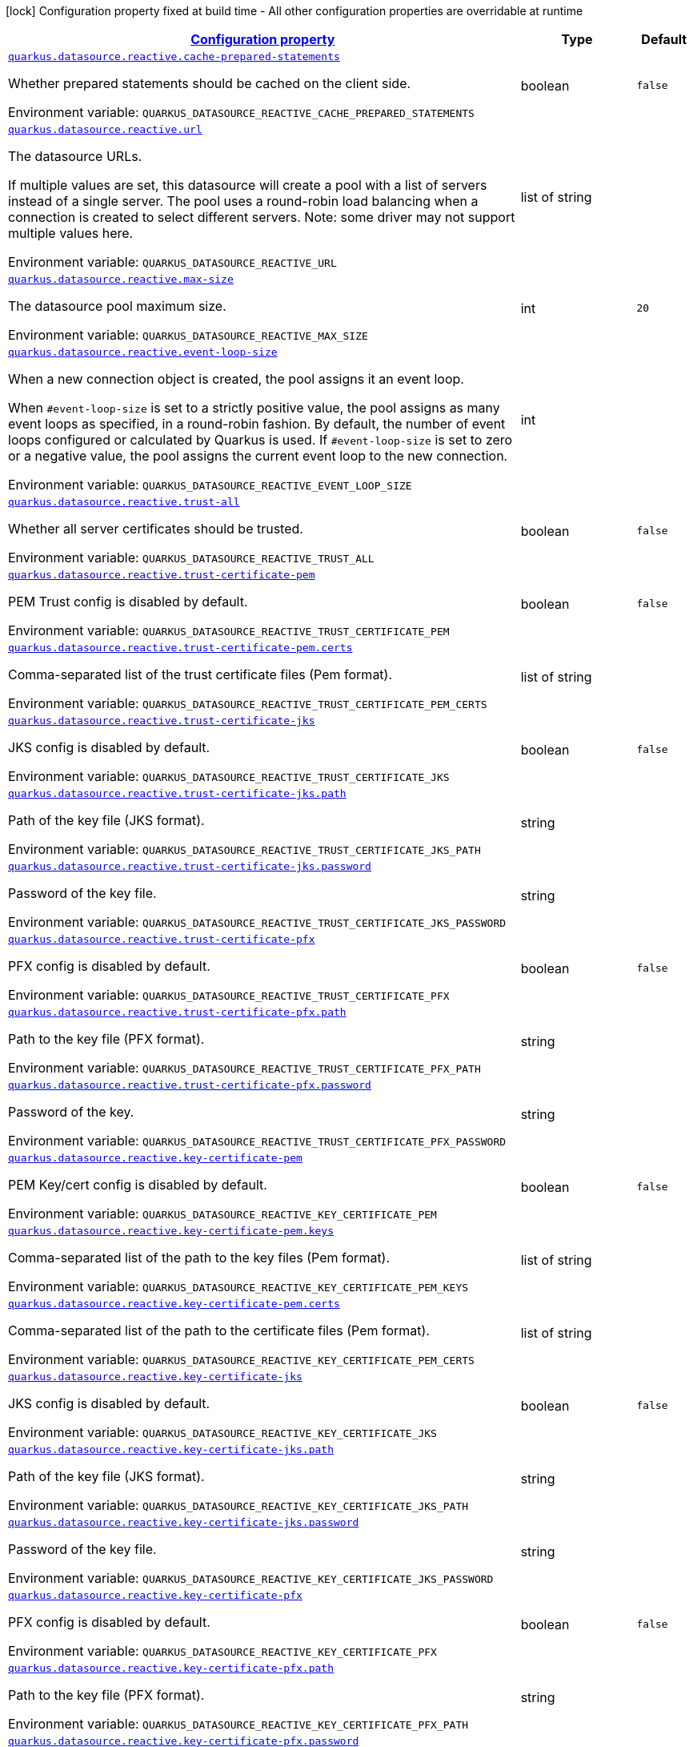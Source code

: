 
:summaryTableId: quarkus-reactive-datasource-config-group-data-source-reactive-runtime-config
[.configuration-legend]
icon:lock[title=Fixed at build time] Configuration property fixed at build time - All other configuration properties are overridable at runtime
[.configuration-reference, cols="80,.^10,.^10"]
|===

h|[[quarkus-reactive-datasource-config-group-data-source-reactive-runtime-config_configuration]]link:#quarkus-reactive-datasource-config-group-data-source-reactive-runtime-config_configuration[Configuration property]

h|Type
h|Default

a| [[quarkus-reactive-datasource-config-group-data-source-reactive-runtime-config_quarkus.datasource.reactive.cache-prepared-statements]]`link:#quarkus-reactive-datasource-config-group-data-source-reactive-runtime-config_quarkus.datasource.reactive.cache-prepared-statements[quarkus.datasource.reactive.cache-prepared-statements]`

[.description]
--
Whether prepared statements should be cached on the client side.

ifdef::add-copy-button-to-env-var[]
Environment variable: env_var_with_copy_button:+++QUARKUS_DATASOURCE_REACTIVE_CACHE_PREPARED_STATEMENTS+++[]
endif::add-copy-button-to-env-var[]
ifndef::add-copy-button-to-env-var[]
Environment variable: `+++QUARKUS_DATASOURCE_REACTIVE_CACHE_PREPARED_STATEMENTS+++`
endif::add-copy-button-to-env-var[]
--|boolean 
|`false`


a| [[quarkus-reactive-datasource-config-group-data-source-reactive-runtime-config_quarkus.datasource.reactive.url]]`link:#quarkus-reactive-datasource-config-group-data-source-reactive-runtime-config_quarkus.datasource.reactive.url[quarkus.datasource.reactive.url]`

[.description]
--
The datasource URLs.

If multiple values are set, this datasource will create a pool with a list of servers instead of a single server. The pool uses a round-robin load balancing when a connection is created to select different servers. Note: some driver may not support multiple values here.

ifdef::add-copy-button-to-env-var[]
Environment variable: env_var_with_copy_button:+++QUARKUS_DATASOURCE_REACTIVE_URL+++[]
endif::add-copy-button-to-env-var[]
ifndef::add-copy-button-to-env-var[]
Environment variable: `+++QUARKUS_DATASOURCE_REACTIVE_URL+++`
endif::add-copy-button-to-env-var[]
--|list of string 
|


a| [[quarkus-reactive-datasource-config-group-data-source-reactive-runtime-config_quarkus.datasource.reactive.max-size]]`link:#quarkus-reactive-datasource-config-group-data-source-reactive-runtime-config_quarkus.datasource.reactive.max-size[quarkus.datasource.reactive.max-size]`

[.description]
--
The datasource pool maximum size.

ifdef::add-copy-button-to-env-var[]
Environment variable: env_var_with_copy_button:+++QUARKUS_DATASOURCE_REACTIVE_MAX_SIZE+++[]
endif::add-copy-button-to-env-var[]
ifndef::add-copy-button-to-env-var[]
Environment variable: `+++QUARKUS_DATASOURCE_REACTIVE_MAX_SIZE+++`
endif::add-copy-button-to-env-var[]
--|int 
|`20`


a| [[quarkus-reactive-datasource-config-group-data-source-reactive-runtime-config_quarkus.datasource.reactive.event-loop-size]]`link:#quarkus-reactive-datasource-config-group-data-source-reactive-runtime-config_quarkus.datasource.reactive.event-loop-size[quarkus.datasource.reactive.event-loop-size]`

[.description]
--
When a new connection object is created, the pool assigns it an event loop.

When `++#++event-loop-size` is set to a strictly positive value, the pool assigns as many event loops as specified, in a round-robin fashion. By default, the number of event loops configured or calculated by Quarkus is used. If `++#++event-loop-size` is set to zero or a negative value, the pool assigns the current event loop to the new connection.

ifdef::add-copy-button-to-env-var[]
Environment variable: env_var_with_copy_button:+++QUARKUS_DATASOURCE_REACTIVE_EVENT_LOOP_SIZE+++[]
endif::add-copy-button-to-env-var[]
ifndef::add-copy-button-to-env-var[]
Environment variable: `+++QUARKUS_DATASOURCE_REACTIVE_EVENT_LOOP_SIZE+++`
endif::add-copy-button-to-env-var[]
--|int 
|


a| [[quarkus-reactive-datasource-config-group-data-source-reactive-runtime-config_quarkus.datasource.reactive.trust-all]]`link:#quarkus-reactive-datasource-config-group-data-source-reactive-runtime-config_quarkus.datasource.reactive.trust-all[quarkus.datasource.reactive.trust-all]`

[.description]
--
Whether all server certificates should be trusted.

ifdef::add-copy-button-to-env-var[]
Environment variable: env_var_with_copy_button:+++QUARKUS_DATASOURCE_REACTIVE_TRUST_ALL+++[]
endif::add-copy-button-to-env-var[]
ifndef::add-copy-button-to-env-var[]
Environment variable: `+++QUARKUS_DATASOURCE_REACTIVE_TRUST_ALL+++`
endif::add-copy-button-to-env-var[]
--|boolean 
|`false`


a| [[quarkus-reactive-datasource-config-group-data-source-reactive-runtime-config_quarkus.datasource.reactive.trust-certificate-pem]]`link:#quarkus-reactive-datasource-config-group-data-source-reactive-runtime-config_quarkus.datasource.reactive.trust-certificate-pem[quarkus.datasource.reactive.trust-certificate-pem]`

[.description]
--
PEM Trust config is disabled by default.

ifdef::add-copy-button-to-env-var[]
Environment variable: env_var_with_copy_button:+++QUARKUS_DATASOURCE_REACTIVE_TRUST_CERTIFICATE_PEM+++[]
endif::add-copy-button-to-env-var[]
ifndef::add-copy-button-to-env-var[]
Environment variable: `+++QUARKUS_DATASOURCE_REACTIVE_TRUST_CERTIFICATE_PEM+++`
endif::add-copy-button-to-env-var[]
--|boolean 
|`false`


a| [[quarkus-reactive-datasource-config-group-data-source-reactive-runtime-config_quarkus.datasource.reactive.trust-certificate-pem.certs]]`link:#quarkus-reactive-datasource-config-group-data-source-reactive-runtime-config_quarkus.datasource.reactive.trust-certificate-pem.certs[quarkus.datasource.reactive.trust-certificate-pem.certs]`

[.description]
--
Comma-separated list of the trust certificate files (Pem format).

ifdef::add-copy-button-to-env-var[]
Environment variable: env_var_with_copy_button:+++QUARKUS_DATASOURCE_REACTIVE_TRUST_CERTIFICATE_PEM_CERTS+++[]
endif::add-copy-button-to-env-var[]
ifndef::add-copy-button-to-env-var[]
Environment variable: `+++QUARKUS_DATASOURCE_REACTIVE_TRUST_CERTIFICATE_PEM_CERTS+++`
endif::add-copy-button-to-env-var[]
--|list of string 
|


a| [[quarkus-reactive-datasource-config-group-data-source-reactive-runtime-config_quarkus.datasource.reactive.trust-certificate-jks]]`link:#quarkus-reactive-datasource-config-group-data-source-reactive-runtime-config_quarkus.datasource.reactive.trust-certificate-jks[quarkus.datasource.reactive.trust-certificate-jks]`

[.description]
--
JKS config is disabled by default.

ifdef::add-copy-button-to-env-var[]
Environment variable: env_var_with_copy_button:+++QUARKUS_DATASOURCE_REACTIVE_TRUST_CERTIFICATE_JKS+++[]
endif::add-copy-button-to-env-var[]
ifndef::add-copy-button-to-env-var[]
Environment variable: `+++QUARKUS_DATASOURCE_REACTIVE_TRUST_CERTIFICATE_JKS+++`
endif::add-copy-button-to-env-var[]
--|boolean 
|`false`


a| [[quarkus-reactive-datasource-config-group-data-source-reactive-runtime-config_quarkus.datasource.reactive.trust-certificate-jks.path]]`link:#quarkus-reactive-datasource-config-group-data-source-reactive-runtime-config_quarkus.datasource.reactive.trust-certificate-jks.path[quarkus.datasource.reactive.trust-certificate-jks.path]`

[.description]
--
Path of the key file (JKS format).

ifdef::add-copy-button-to-env-var[]
Environment variable: env_var_with_copy_button:+++QUARKUS_DATASOURCE_REACTIVE_TRUST_CERTIFICATE_JKS_PATH+++[]
endif::add-copy-button-to-env-var[]
ifndef::add-copy-button-to-env-var[]
Environment variable: `+++QUARKUS_DATASOURCE_REACTIVE_TRUST_CERTIFICATE_JKS_PATH+++`
endif::add-copy-button-to-env-var[]
--|string 
|


a| [[quarkus-reactive-datasource-config-group-data-source-reactive-runtime-config_quarkus.datasource.reactive.trust-certificate-jks.password]]`link:#quarkus-reactive-datasource-config-group-data-source-reactive-runtime-config_quarkus.datasource.reactive.trust-certificate-jks.password[quarkus.datasource.reactive.trust-certificate-jks.password]`

[.description]
--
Password of the key file.

ifdef::add-copy-button-to-env-var[]
Environment variable: env_var_with_copy_button:+++QUARKUS_DATASOURCE_REACTIVE_TRUST_CERTIFICATE_JKS_PASSWORD+++[]
endif::add-copy-button-to-env-var[]
ifndef::add-copy-button-to-env-var[]
Environment variable: `+++QUARKUS_DATASOURCE_REACTIVE_TRUST_CERTIFICATE_JKS_PASSWORD+++`
endif::add-copy-button-to-env-var[]
--|string 
|


a| [[quarkus-reactive-datasource-config-group-data-source-reactive-runtime-config_quarkus.datasource.reactive.trust-certificate-pfx]]`link:#quarkus-reactive-datasource-config-group-data-source-reactive-runtime-config_quarkus.datasource.reactive.trust-certificate-pfx[quarkus.datasource.reactive.trust-certificate-pfx]`

[.description]
--
PFX config is disabled by default.

ifdef::add-copy-button-to-env-var[]
Environment variable: env_var_with_copy_button:+++QUARKUS_DATASOURCE_REACTIVE_TRUST_CERTIFICATE_PFX+++[]
endif::add-copy-button-to-env-var[]
ifndef::add-copy-button-to-env-var[]
Environment variable: `+++QUARKUS_DATASOURCE_REACTIVE_TRUST_CERTIFICATE_PFX+++`
endif::add-copy-button-to-env-var[]
--|boolean 
|`false`


a| [[quarkus-reactive-datasource-config-group-data-source-reactive-runtime-config_quarkus.datasource.reactive.trust-certificate-pfx.path]]`link:#quarkus-reactive-datasource-config-group-data-source-reactive-runtime-config_quarkus.datasource.reactive.trust-certificate-pfx.path[quarkus.datasource.reactive.trust-certificate-pfx.path]`

[.description]
--
Path to the key file (PFX format).

ifdef::add-copy-button-to-env-var[]
Environment variable: env_var_with_copy_button:+++QUARKUS_DATASOURCE_REACTIVE_TRUST_CERTIFICATE_PFX_PATH+++[]
endif::add-copy-button-to-env-var[]
ifndef::add-copy-button-to-env-var[]
Environment variable: `+++QUARKUS_DATASOURCE_REACTIVE_TRUST_CERTIFICATE_PFX_PATH+++`
endif::add-copy-button-to-env-var[]
--|string 
|


a| [[quarkus-reactive-datasource-config-group-data-source-reactive-runtime-config_quarkus.datasource.reactive.trust-certificate-pfx.password]]`link:#quarkus-reactive-datasource-config-group-data-source-reactive-runtime-config_quarkus.datasource.reactive.trust-certificate-pfx.password[quarkus.datasource.reactive.trust-certificate-pfx.password]`

[.description]
--
Password of the key.

ifdef::add-copy-button-to-env-var[]
Environment variable: env_var_with_copy_button:+++QUARKUS_DATASOURCE_REACTIVE_TRUST_CERTIFICATE_PFX_PASSWORD+++[]
endif::add-copy-button-to-env-var[]
ifndef::add-copy-button-to-env-var[]
Environment variable: `+++QUARKUS_DATASOURCE_REACTIVE_TRUST_CERTIFICATE_PFX_PASSWORD+++`
endif::add-copy-button-to-env-var[]
--|string 
|


a| [[quarkus-reactive-datasource-config-group-data-source-reactive-runtime-config_quarkus.datasource.reactive.key-certificate-pem]]`link:#quarkus-reactive-datasource-config-group-data-source-reactive-runtime-config_quarkus.datasource.reactive.key-certificate-pem[quarkus.datasource.reactive.key-certificate-pem]`

[.description]
--
PEM Key/cert config is disabled by default.

ifdef::add-copy-button-to-env-var[]
Environment variable: env_var_with_copy_button:+++QUARKUS_DATASOURCE_REACTIVE_KEY_CERTIFICATE_PEM+++[]
endif::add-copy-button-to-env-var[]
ifndef::add-copy-button-to-env-var[]
Environment variable: `+++QUARKUS_DATASOURCE_REACTIVE_KEY_CERTIFICATE_PEM+++`
endif::add-copy-button-to-env-var[]
--|boolean 
|`false`


a| [[quarkus-reactive-datasource-config-group-data-source-reactive-runtime-config_quarkus.datasource.reactive.key-certificate-pem.keys]]`link:#quarkus-reactive-datasource-config-group-data-source-reactive-runtime-config_quarkus.datasource.reactive.key-certificate-pem.keys[quarkus.datasource.reactive.key-certificate-pem.keys]`

[.description]
--
Comma-separated list of the path to the key files (Pem format).

ifdef::add-copy-button-to-env-var[]
Environment variable: env_var_with_copy_button:+++QUARKUS_DATASOURCE_REACTIVE_KEY_CERTIFICATE_PEM_KEYS+++[]
endif::add-copy-button-to-env-var[]
ifndef::add-copy-button-to-env-var[]
Environment variable: `+++QUARKUS_DATASOURCE_REACTIVE_KEY_CERTIFICATE_PEM_KEYS+++`
endif::add-copy-button-to-env-var[]
--|list of string 
|


a| [[quarkus-reactive-datasource-config-group-data-source-reactive-runtime-config_quarkus.datasource.reactive.key-certificate-pem.certs]]`link:#quarkus-reactive-datasource-config-group-data-source-reactive-runtime-config_quarkus.datasource.reactive.key-certificate-pem.certs[quarkus.datasource.reactive.key-certificate-pem.certs]`

[.description]
--
Comma-separated list of the path to the certificate files (Pem format).

ifdef::add-copy-button-to-env-var[]
Environment variable: env_var_with_copy_button:+++QUARKUS_DATASOURCE_REACTIVE_KEY_CERTIFICATE_PEM_CERTS+++[]
endif::add-copy-button-to-env-var[]
ifndef::add-copy-button-to-env-var[]
Environment variable: `+++QUARKUS_DATASOURCE_REACTIVE_KEY_CERTIFICATE_PEM_CERTS+++`
endif::add-copy-button-to-env-var[]
--|list of string 
|


a| [[quarkus-reactive-datasource-config-group-data-source-reactive-runtime-config_quarkus.datasource.reactive.key-certificate-jks]]`link:#quarkus-reactive-datasource-config-group-data-source-reactive-runtime-config_quarkus.datasource.reactive.key-certificate-jks[quarkus.datasource.reactive.key-certificate-jks]`

[.description]
--
JKS config is disabled by default.

ifdef::add-copy-button-to-env-var[]
Environment variable: env_var_with_copy_button:+++QUARKUS_DATASOURCE_REACTIVE_KEY_CERTIFICATE_JKS+++[]
endif::add-copy-button-to-env-var[]
ifndef::add-copy-button-to-env-var[]
Environment variable: `+++QUARKUS_DATASOURCE_REACTIVE_KEY_CERTIFICATE_JKS+++`
endif::add-copy-button-to-env-var[]
--|boolean 
|`false`


a| [[quarkus-reactive-datasource-config-group-data-source-reactive-runtime-config_quarkus.datasource.reactive.key-certificate-jks.path]]`link:#quarkus-reactive-datasource-config-group-data-source-reactive-runtime-config_quarkus.datasource.reactive.key-certificate-jks.path[quarkus.datasource.reactive.key-certificate-jks.path]`

[.description]
--
Path of the key file (JKS format).

ifdef::add-copy-button-to-env-var[]
Environment variable: env_var_with_copy_button:+++QUARKUS_DATASOURCE_REACTIVE_KEY_CERTIFICATE_JKS_PATH+++[]
endif::add-copy-button-to-env-var[]
ifndef::add-copy-button-to-env-var[]
Environment variable: `+++QUARKUS_DATASOURCE_REACTIVE_KEY_CERTIFICATE_JKS_PATH+++`
endif::add-copy-button-to-env-var[]
--|string 
|


a| [[quarkus-reactive-datasource-config-group-data-source-reactive-runtime-config_quarkus.datasource.reactive.key-certificate-jks.password]]`link:#quarkus-reactive-datasource-config-group-data-source-reactive-runtime-config_quarkus.datasource.reactive.key-certificate-jks.password[quarkus.datasource.reactive.key-certificate-jks.password]`

[.description]
--
Password of the key file.

ifdef::add-copy-button-to-env-var[]
Environment variable: env_var_with_copy_button:+++QUARKUS_DATASOURCE_REACTIVE_KEY_CERTIFICATE_JKS_PASSWORD+++[]
endif::add-copy-button-to-env-var[]
ifndef::add-copy-button-to-env-var[]
Environment variable: `+++QUARKUS_DATASOURCE_REACTIVE_KEY_CERTIFICATE_JKS_PASSWORD+++`
endif::add-copy-button-to-env-var[]
--|string 
|


a| [[quarkus-reactive-datasource-config-group-data-source-reactive-runtime-config_quarkus.datasource.reactive.key-certificate-pfx]]`link:#quarkus-reactive-datasource-config-group-data-source-reactive-runtime-config_quarkus.datasource.reactive.key-certificate-pfx[quarkus.datasource.reactive.key-certificate-pfx]`

[.description]
--
PFX config is disabled by default.

ifdef::add-copy-button-to-env-var[]
Environment variable: env_var_with_copy_button:+++QUARKUS_DATASOURCE_REACTIVE_KEY_CERTIFICATE_PFX+++[]
endif::add-copy-button-to-env-var[]
ifndef::add-copy-button-to-env-var[]
Environment variable: `+++QUARKUS_DATASOURCE_REACTIVE_KEY_CERTIFICATE_PFX+++`
endif::add-copy-button-to-env-var[]
--|boolean 
|`false`


a| [[quarkus-reactive-datasource-config-group-data-source-reactive-runtime-config_quarkus.datasource.reactive.key-certificate-pfx.path]]`link:#quarkus-reactive-datasource-config-group-data-source-reactive-runtime-config_quarkus.datasource.reactive.key-certificate-pfx.path[quarkus.datasource.reactive.key-certificate-pfx.path]`

[.description]
--
Path to the key file (PFX format).

ifdef::add-copy-button-to-env-var[]
Environment variable: env_var_with_copy_button:+++QUARKUS_DATASOURCE_REACTIVE_KEY_CERTIFICATE_PFX_PATH+++[]
endif::add-copy-button-to-env-var[]
ifndef::add-copy-button-to-env-var[]
Environment variable: `+++QUARKUS_DATASOURCE_REACTIVE_KEY_CERTIFICATE_PFX_PATH+++`
endif::add-copy-button-to-env-var[]
--|string 
|


a| [[quarkus-reactive-datasource-config-group-data-source-reactive-runtime-config_quarkus.datasource.reactive.key-certificate-pfx.password]]`link:#quarkus-reactive-datasource-config-group-data-source-reactive-runtime-config_quarkus.datasource.reactive.key-certificate-pfx.password[quarkus.datasource.reactive.key-certificate-pfx.password]`

[.description]
--
Password of the key.

ifdef::add-copy-button-to-env-var[]
Environment variable: env_var_with_copy_button:+++QUARKUS_DATASOURCE_REACTIVE_KEY_CERTIFICATE_PFX_PASSWORD+++[]
endif::add-copy-button-to-env-var[]
ifndef::add-copy-button-to-env-var[]
Environment variable: `+++QUARKUS_DATASOURCE_REACTIVE_KEY_CERTIFICATE_PFX_PASSWORD+++`
endif::add-copy-button-to-env-var[]
--|string 
|


a| [[quarkus-reactive-datasource-config-group-data-source-reactive-runtime-config_quarkus.datasource.reactive.reconnect-attempts]]`link:#quarkus-reactive-datasource-config-group-data-source-reactive-runtime-config_quarkus.datasource.reactive.reconnect-attempts[quarkus.datasource.reactive.reconnect-attempts]`

[.description]
--
The number of reconnection attempts when a pooled connection cannot be established on first try.

ifdef::add-copy-button-to-env-var[]
Environment variable: env_var_with_copy_button:+++QUARKUS_DATASOURCE_REACTIVE_RECONNECT_ATTEMPTS+++[]
endif::add-copy-button-to-env-var[]
ifndef::add-copy-button-to-env-var[]
Environment variable: `+++QUARKUS_DATASOURCE_REACTIVE_RECONNECT_ATTEMPTS+++`
endif::add-copy-button-to-env-var[]
--|int 
|`0`


a| [[quarkus-reactive-datasource-config-group-data-source-reactive-runtime-config_quarkus.datasource.reactive.reconnect-interval]]`link:#quarkus-reactive-datasource-config-group-data-source-reactive-runtime-config_quarkus.datasource.reactive.reconnect-interval[quarkus.datasource.reactive.reconnect-interval]`

[.description]
--
The interval between reconnection attempts when a pooled connection cannot be established on first try.

ifdef::add-copy-button-to-env-var[]
Environment variable: env_var_with_copy_button:+++QUARKUS_DATASOURCE_REACTIVE_RECONNECT_INTERVAL+++[]
endif::add-copy-button-to-env-var[]
ifndef::add-copy-button-to-env-var[]
Environment variable: `+++QUARKUS_DATASOURCE_REACTIVE_RECONNECT_INTERVAL+++`
endif::add-copy-button-to-env-var[]
--|link:https://docs.oracle.com/javase/8/docs/api/java/time/Duration.html[Duration]
  link:#duration-note-anchor-{summaryTableId}[icon:question-circle[], title=More information about the Duration format]
|`PT1S`


a| [[quarkus-reactive-datasource-config-group-data-source-reactive-runtime-config_quarkus.datasource.reactive.hostname-verification-algorithm]]`link:#quarkus-reactive-datasource-config-group-data-source-reactive-runtime-config_quarkus.datasource.reactive.hostname-verification-algorithm[quarkus.datasource.reactive.hostname-verification-algorithm]`

[.description]
--
The hostname verification algorithm to use in case the server's identity should be checked. Should be HTTPS, LDAPS or an empty string.

ifdef::add-copy-button-to-env-var[]
Environment variable: env_var_with_copy_button:+++QUARKUS_DATASOURCE_REACTIVE_HOSTNAME_VERIFICATION_ALGORITHM+++[]
endif::add-copy-button-to-env-var[]
ifndef::add-copy-button-to-env-var[]
Environment variable: `+++QUARKUS_DATASOURCE_REACTIVE_HOSTNAME_VERIFICATION_ALGORITHM+++`
endif::add-copy-button-to-env-var[]
--|string 
|


a| [[quarkus-reactive-datasource-config-group-data-source-reactive-runtime-config_quarkus.datasource.reactive.idle-timeout]]`link:#quarkus-reactive-datasource-config-group-data-source-reactive-runtime-config_quarkus.datasource.reactive.idle-timeout[quarkus.datasource.reactive.idle-timeout]`

[.description]
--
The maximum time a connection remains unused in the pool before it is closed.

ifdef::add-copy-button-to-env-var[]
Environment variable: env_var_with_copy_button:+++QUARKUS_DATASOURCE_REACTIVE_IDLE_TIMEOUT+++[]
endif::add-copy-button-to-env-var[]
ifndef::add-copy-button-to-env-var[]
Environment variable: `+++QUARKUS_DATASOURCE_REACTIVE_IDLE_TIMEOUT+++`
endif::add-copy-button-to-env-var[]
--|link:https://docs.oracle.com/javase/8/docs/api/java/time/Duration.html[Duration]
  link:#duration-note-anchor-{summaryTableId}[icon:question-circle[], title=More information about the Duration format]
|`no timeout`


a| [[quarkus-reactive-datasource-config-group-data-source-reactive-runtime-config_quarkus.datasource.reactive.shared]]`link:#quarkus-reactive-datasource-config-group-data-source-reactive-runtime-config_quarkus.datasource.reactive.shared[quarkus.datasource.reactive.shared]`

[.description]
--
Set to true to share the pool among datasources. There can be multiple shared pools distinguished by name, when no specific name is set, the `__vertx.DEFAULT` name is used.

ifdef::add-copy-button-to-env-var[]
Environment variable: env_var_with_copy_button:+++QUARKUS_DATASOURCE_REACTIVE_SHARED+++[]
endif::add-copy-button-to-env-var[]
ifndef::add-copy-button-to-env-var[]
Environment variable: `+++QUARKUS_DATASOURCE_REACTIVE_SHARED+++`
endif::add-copy-button-to-env-var[]
--|boolean 
|`false`


a| [[quarkus-reactive-datasource-config-group-data-source-reactive-runtime-config_quarkus.datasource.reactive.name]]`link:#quarkus-reactive-datasource-config-group-data-source-reactive-runtime-config_quarkus.datasource.reactive.name[quarkus.datasource.reactive.name]`

[.description]
--
Set the pool name, used when the pool is shared among datasources, otherwise ignored.

ifdef::add-copy-button-to-env-var[]
Environment variable: env_var_with_copy_button:+++QUARKUS_DATASOURCE_REACTIVE_NAME+++[]
endif::add-copy-button-to-env-var[]
ifndef::add-copy-button-to-env-var[]
Environment variable: `+++QUARKUS_DATASOURCE_REACTIVE_NAME+++`
endif::add-copy-button-to-env-var[]
--|string 
|


a| [[quarkus-reactive-datasource-config-group-data-source-reactive-runtime-config_quarkus.datasource.reactive.additional-properties-additional-properties]]`link:#quarkus-reactive-datasource-config-group-data-source-reactive-runtime-config_quarkus.datasource.reactive.additional-properties-additional-properties[quarkus.datasource.reactive.additional-properties]`

[.description]
--
Other unspecified properties to be passed through the Reactive SQL Client directly to the database when new connections are initiated.

ifdef::add-copy-button-to-env-var[]
Environment variable: env_var_with_copy_button:+++QUARKUS_DATASOURCE_REACTIVE_ADDITIONAL_PROPERTIES+++[]
endif::add-copy-button-to-env-var[]
ifndef::add-copy-button-to-env-var[]
Environment variable: `+++QUARKUS_DATASOURCE_REACTIVE_ADDITIONAL_PROPERTIES+++`
endif::add-copy-button-to-env-var[]
--|`Map<String,String>` 
|


a| [[quarkus-reactive-datasource-config-group-data-source-reactive-runtime-config_quarkus.datasource.-datasource-name-.reactive.cache-prepared-statements]]`link:#quarkus-reactive-datasource-config-group-data-source-reactive-runtime-config_quarkus.datasource.-datasource-name-.reactive.cache-prepared-statements[quarkus.datasource."datasource-name".reactive.cache-prepared-statements]`

[.description]
--
Whether prepared statements should be cached on the client side.

ifdef::add-copy-button-to-env-var[]
Environment variable: env_var_with_copy_button:+++QUARKUS_DATASOURCE__DATASOURCE_NAME__REACTIVE_CACHE_PREPARED_STATEMENTS+++[]
endif::add-copy-button-to-env-var[]
ifndef::add-copy-button-to-env-var[]
Environment variable: `+++QUARKUS_DATASOURCE__DATASOURCE_NAME__REACTIVE_CACHE_PREPARED_STATEMENTS+++`
endif::add-copy-button-to-env-var[]
--|boolean 
|`false`


a| [[quarkus-reactive-datasource-config-group-data-source-reactive-runtime-config_quarkus.datasource.-datasource-name-.reactive.url]]`link:#quarkus-reactive-datasource-config-group-data-source-reactive-runtime-config_quarkus.datasource.-datasource-name-.reactive.url[quarkus.datasource."datasource-name".reactive.url]`

[.description]
--
The datasource URLs.

If multiple values are set, this datasource will create a pool with a list of servers instead of a single server. The pool uses a round-robin load balancing when a connection is created to select different servers. Note: some driver may not support multiple values here.

ifdef::add-copy-button-to-env-var[]
Environment variable: env_var_with_copy_button:+++QUARKUS_DATASOURCE__DATASOURCE_NAME__REACTIVE_URL+++[]
endif::add-copy-button-to-env-var[]
ifndef::add-copy-button-to-env-var[]
Environment variable: `+++QUARKUS_DATASOURCE__DATASOURCE_NAME__REACTIVE_URL+++`
endif::add-copy-button-to-env-var[]
--|list of string 
|


a| [[quarkus-reactive-datasource-config-group-data-source-reactive-runtime-config_quarkus.datasource.-datasource-name-.reactive.max-size]]`link:#quarkus-reactive-datasource-config-group-data-source-reactive-runtime-config_quarkus.datasource.-datasource-name-.reactive.max-size[quarkus.datasource."datasource-name".reactive.max-size]`

[.description]
--
The datasource pool maximum size.

ifdef::add-copy-button-to-env-var[]
Environment variable: env_var_with_copy_button:+++QUARKUS_DATASOURCE__DATASOURCE_NAME__REACTIVE_MAX_SIZE+++[]
endif::add-copy-button-to-env-var[]
ifndef::add-copy-button-to-env-var[]
Environment variable: `+++QUARKUS_DATASOURCE__DATASOURCE_NAME__REACTIVE_MAX_SIZE+++`
endif::add-copy-button-to-env-var[]
--|int 
|`20`


a| [[quarkus-reactive-datasource-config-group-data-source-reactive-runtime-config_quarkus.datasource.-datasource-name-.reactive.event-loop-size]]`link:#quarkus-reactive-datasource-config-group-data-source-reactive-runtime-config_quarkus.datasource.-datasource-name-.reactive.event-loop-size[quarkus.datasource."datasource-name".reactive.event-loop-size]`

[.description]
--
When a new connection object is created, the pool assigns it an event loop.

When `++#++event-loop-size` is set to a strictly positive value, the pool assigns as many event loops as specified, in a round-robin fashion. By default, the number of event loops configured or calculated by Quarkus is used. If `++#++event-loop-size` is set to zero or a negative value, the pool assigns the current event loop to the new connection.

ifdef::add-copy-button-to-env-var[]
Environment variable: env_var_with_copy_button:+++QUARKUS_DATASOURCE__DATASOURCE_NAME__REACTIVE_EVENT_LOOP_SIZE+++[]
endif::add-copy-button-to-env-var[]
ifndef::add-copy-button-to-env-var[]
Environment variable: `+++QUARKUS_DATASOURCE__DATASOURCE_NAME__REACTIVE_EVENT_LOOP_SIZE+++`
endif::add-copy-button-to-env-var[]
--|int 
|


a| [[quarkus-reactive-datasource-config-group-data-source-reactive-runtime-config_quarkus.datasource.-datasource-name-.reactive.trust-all]]`link:#quarkus-reactive-datasource-config-group-data-source-reactive-runtime-config_quarkus.datasource.-datasource-name-.reactive.trust-all[quarkus.datasource."datasource-name".reactive.trust-all]`

[.description]
--
Whether all server certificates should be trusted.

ifdef::add-copy-button-to-env-var[]
Environment variable: env_var_with_copy_button:+++QUARKUS_DATASOURCE__DATASOURCE_NAME__REACTIVE_TRUST_ALL+++[]
endif::add-copy-button-to-env-var[]
ifndef::add-copy-button-to-env-var[]
Environment variable: `+++QUARKUS_DATASOURCE__DATASOURCE_NAME__REACTIVE_TRUST_ALL+++`
endif::add-copy-button-to-env-var[]
--|boolean 
|`false`


a| [[quarkus-reactive-datasource-config-group-data-source-reactive-runtime-config_quarkus.datasource.-datasource-name-.reactive.trust-certificate-pem]]`link:#quarkus-reactive-datasource-config-group-data-source-reactive-runtime-config_quarkus.datasource.-datasource-name-.reactive.trust-certificate-pem[quarkus.datasource."datasource-name".reactive.trust-certificate-pem]`

[.description]
--
PEM Trust config is disabled by default.

ifdef::add-copy-button-to-env-var[]
Environment variable: env_var_with_copy_button:+++QUARKUS_DATASOURCE__DATASOURCE_NAME__REACTIVE_TRUST_CERTIFICATE_PEM+++[]
endif::add-copy-button-to-env-var[]
ifndef::add-copy-button-to-env-var[]
Environment variable: `+++QUARKUS_DATASOURCE__DATASOURCE_NAME__REACTIVE_TRUST_CERTIFICATE_PEM+++`
endif::add-copy-button-to-env-var[]
--|boolean 
|`false`


a| [[quarkus-reactive-datasource-config-group-data-source-reactive-runtime-config_quarkus.datasource.-datasource-name-.reactive.trust-certificate-pem.certs]]`link:#quarkus-reactive-datasource-config-group-data-source-reactive-runtime-config_quarkus.datasource.-datasource-name-.reactive.trust-certificate-pem.certs[quarkus.datasource."datasource-name".reactive.trust-certificate-pem.certs]`

[.description]
--
Comma-separated list of the trust certificate files (Pem format).

ifdef::add-copy-button-to-env-var[]
Environment variable: env_var_with_copy_button:+++QUARKUS_DATASOURCE__DATASOURCE_NAME__REACTIVE_TRUST_CERTIFICATE_PEM_CERTS+++[]
endif::add-copy-button-to-env-var[]
ifndef::add-copy-button-to-env-var[]
Environment variable: `+++QUARKUS_DATASOURCE__DATASOURCE_NAME__REACTIVE_TRUST_CERTIFICATE_PEM_CERTS+++`
endif::add-copy-button-to-env-var[]
--|list of string 
|


a| [[quarkus-reactive-datasource-config-group-data-source-reactive-runtime-config_quarkus.datasource.-datasource-name-.reactive.trust-certificate-jks]]`link:#quarkus-reactive-datasource-config-group-data-source-reactive-runtime-config_quarkus.datasource.-datasource-name-.reactive.trust-certificate-jks[quarkus.datasource."datasource-name".reactive.trust-certificate-jks]`

[.description]
--
JKS config is disabled by default.

ifdef::add-copy-button-to-env-var[]
Environment variable: env_var_with_copy_button:+++QUARKUS_DATASOURCE__DATASOURCE_NAME__REACTIVE_TRUST_CERTIFICATE_JKS+++[]
endif::add-copy-button-to-env-var[]
ifndef::add-copy-button-to-env-var[]
Environment variable: `+++QUARKUS_DATASOURCE__DATASOURCE_NAME__REACTIVE_TRUST_CERTIFICATE_JKS+++`
endif::add-copy-button-to-env-var[]
--|boolean 
|`false`


a| [[quarkus-reactive-datasource-config-group-data-source-reactive-runtime-config_quarkus.datasource.-datasource-name-.reactive.trust-certificate-jks.path]]`link:#quarkus-reactive-datasource-config-group-data-source-reactive-runtime-config_quarkus.datasource.-datasource-name-.reactive.trust-certificate-jks.path[quarkus.datasource."datasource-name".reactive.trust-certificate-jks.path]`

[.description]
--
Path of the key file (JKS format).

ifdef::add-copy-button-to-env-var[]
Environment variable: env_var_with_copy_button:+++QUARKUS_DATASOURCE__DATASOURCE_NAME__REACTIVE_TRUST_CERTIFICATE_JKS_PATH+++[]
endif::add-copy-button-to-env-var[]
ifndef::add-copy-button-to-env-var[]
Environment variable: `+++QUARKUS_DATASOURCE__DATASOURCE_NAME__REACTIVE_TRUST_CERTIFICATE_JKS_PATH+++`
endif::add-copy-button-to-env-var[]
--|string 
|


a| [[quarkus-reactive-datasource-config-group-data-source-reactive-runtime-config_quarkus.datasource.-datasource-name-.reactive.trust-certificate-jks.password]]`link:#quarkus-reactive-datasource-config-group-data-source-reactive-runtime-config_quarkus.datasource.-datasource-name-.reactive.trust-certificate-jks.password[quarkus.datasource."datasource-name".reactive.trust-certificate-jks.password]`

[.description]
--
Password of the key file.

ifdef::add-copy-button-to-env-var[]
Environment variable: env_var_with_copy_button:+++QUARKUS_DATASOURCE__DATASOURCE_NAME__REACTIVE_TRUST_CERTIFICATE_JKS_PASSWORD+++[]
endif::add-copy-button-to-env-var[]
ifndef::add-copy-button-to-env-var[]
Environment variable: `+++QUARKUS_DATASOURCE__DATASOURCE_NAME__REACTIVE_TRUST_CERTIFICATE_JKS_PASSWORD+++`
endif::add-copy-button-to-env-var[]
--|string 
|


a| [[quarkus-reactive-datasource-config-group-data-source-reactive-runtime-config_quarkus.datasource.-datasource-name-.reactive.trust-certificate-pfx]]`link:#quarkus-reactive-datasource-config-group-data-source-reactive-runtime-config_quarkus.datasource.-datasource-name-.reactive.trust-certificate-pfx[quarkus.datasource."datasource-name".reactive.trust-certificate-pfx]`

[.description]
--
PFX config is disabled by default.

ifdef::add-copy-button-to-env-var[]
Environment variable: env_var_with_copy_button:+++QUARKUS_DATASOURCE__DATASOURCE_NAME__REACTIVE_TRUST_CERTIFICATE_PFX+++[]
endif::add-copy-button-to-env-var[]
ifndef::add-copy-button-to-env-var[]
Environment variable: `+++QUARKUS_DATASOURCE__DATASOURCE_NAME__REACTIVE_TRUST_CERTIFICATE_PFX+++`
endif::add-copy-button-to-env-var[]
--|boolean 
|`false`


a| [[quarkus-reactive-datasource-config-group-data-source-reactive-runtime-config_quarkus.datasource.-datasource-name-.reactive.trust-certificate-pfx.path]]`link:#quarkus-reactive-datasource-config-group-data-source-reactive-runtime-config_quarkus.datasource.-datasource-name-.reactive.trust-certificate-pfx.path[quarkus.datasource."datasource-name".reactive.trust-certificate-pfx.path]`

[.description]
--
Path to the key file (PFX format).

ifdef::add-copy-button-to-env-var[]
Environment variable: env_var_with_copy_button:+++QUARKUS_DATASOURCE__DATASOURCE_NAME__REACTIVE_TRUST_CERTIFICATE_PFX_PATH+++[]
endif::add-copy-button-to-env-var[]
ifndef::add-copy-button-to-env-var[]
Environment variable: `+++QUARKUS_DATASOURCE__DATASOURCE_NAME__REACTIVE_TRUST_CERTIFICATE_PFX_PATH+++`
endif::add-copy-button-to-env-var[]
--|string 
|


a| [[quarkus-reactive-datasource-config-group-data-source-reactive-runtime-config_quarkus.datasource.-datasource-name-.reactive.trust-certificate-pfx.password]]`link:#quarkus-reactive-datasource-config-group-data-source-reactive-runtime-config_quarkus.datasource.-datasource-name-.reactive.trust-certificate-pfx.password[quarkus.datasource."datasource-name".reactive.trust-certificate-pfx.password]`

[.description]
--
Password of the key.

ifdef::add-copy-button-to-env-var[]
Environment variable: env_var_with_copy_button:+++QUARKUS_DATASOURCE__DATASOURCE_NAME__REACTIVE_TRUST_CERTIFICATE_PFX_PASSWORD+++[]
endif::add-copy-button-to-env-var[]
ifndef::add-copy-button-to-env-var[]
Environment variable: `+++QUARKUS_DATASOURCE__DATASOURCE_NAME__REACTIVE_TRUST_CERTIFICATE_PFX_PASSWORD+++`
endif::add-copy-button-to-env-var[]
--|string 
|


a| [[quarkus-reactive-datasource-config-group-data-source-reactive-runtime-config_quarkus.datasource.-datasource-name-.reactive.key-certificate-pem]]`link:#quarkus-reactive-datasource-config-group-data-source-reactive-runtime-config_quarkus.datasource.-datasource-name-.reactive.key-certificate-pem[quarkus.datasource."datasource-name".reactive.key-certificate-pem]`

[.description]
--
PEM Key/cert config is disabled by default.

ifdef::add-copy-button-to-env-var[]
Environment variable: env_var_with_copy_button:+++QUARKUS_DATASOURCE__DATASOURCE_NAME__REACTIVE_KEY_CERTIFICATE_PEM+++[]
endif::add-copy-button-to-env-var[]
ifndef::add-copy-button-to-env-var[]
Environment variable: `+++QUARKUS_DATASOURCE__DATASOURCE_NAME__REACTIVE_KEY_CERTIFICATE_PEM+++`
endif::add-copy-button-to-env-var[]
--|boolean 
|`false`


a| [[quarkus-reactive-datasource-config-group-data-source-reactive-runtime-config_quarkus.datasource.-datasource-name-.reactive.key-certificate-pem.keys]]`link:#quarkus-reactive-datasource-config-group-data-source-reactive-runtime-config_quarkus.datasource.-datasource-name-.reactive.key-certificate-pem.keys[quarkus.datasource."datasource-name".reactive.key-certificate-pem.keys]`

[.description]
--
Comma-separated list of the path to the key files (Pem format).

ifdef::add-copy-button-to-env-var[]
Environment variable: env_var_with_copy_button:+++QUARKUS_DATASOURCE__DATASOURCE_NAME__REACTIVE_KEY_CERTIFICATE_PEM_KEYS+++[]
endif::add-copy-button-to-env-var[]
ifndef::add-copy-button-to-env-var[]
Environment variable: `+++QUARKUS_DATASOURCE__DATASOURCE_NAME__REACTIVE_KEY_CERTIFICATE_PEM_KEYS+++`
endif::add-copy-button-to-env-var[]
--|list of string 
|


a| [[quarkus-reactive-datasource-config-group-data-source-reactive-runtime-config_quarkus.datasource.-datasource-name-.reactive.key-certificate-pem.certs]]`link:#quarkus-reactive-datasource-config-group-data-source-reactive-runtime-config_quarkus.datasource.-datasource-name-.reactive.key-certificate-pem.certs[quarkus.datasource."datasource-name".reactive.key-certificate-pem.certs]`

[.description]
--
Comma-separated list of the path to the certificate files (Pem format).

ifdef::add-copy-button-to-env-var[]
Environment variable: env_var_with_copy_button:+++QUARKUS_DATASOURCE__DATASOURCE_NAME__REACTIVE_KEY_CERTIFICATE_PEM_CERTS+++[]
endif::add-copy-button-to-env-var[]
ifndef::add-copy-button-to-env-var[]
Environment variable: `+++QUARKUS_DATASOURCE__DATASOURCE_NAME__REACTIVE_KEY_CERTIFICATE_PEM_CERTS+++`
endif::add-copy-button-to-env-var[]
--|list of string 
|


a| [[quarkus-reactive-datasource-config-group-data-source-reactive-runtime-config_quarkus.datasource.-datasource-name-.reactive.key-certificate-jks]]`link:#quarkus-reactive-datasource-config-group-data-source-reactive-runtime-config_quarkus.datasource.-datasource-name-.reactive.key-certificate-jks[quarkus.datasource."datasource-name".reactive.key-certificate-jks]`

[.description]
--
JKS config is disabled by default.

ifdef::add-copy-button-to-env-var[]
Environment variable: env_var_with_copy_button:+++QUARKUS_DATASOURCE__DATASOURCE_NAME__REACTIVE_KEY_CERTIFICATE_JKS+++[]
endif::add-copy-button-to-env-var[]
ifndef::add-copy-button-to-env-var[]
Environment variable: `+++QUARKUS_DATASOURCE__DATASOURCE_NAME__REACTIVE_KEY_CERTIFICATE_JKS+++`
endif::add-copy-button-to-env-var[]
--|boolean 
|`false`


a| [[quarkus-reactive-datasource-config-group-data-source-reactive-runtime-config_quarkus.datasource.-datasource-name-.reactive.key-certificate-jks.path]]`link:#quarkus-reactive-datasource-config-group-data-source-reactive-runtime-config_quarkus.datasource.-datasource-name-.reactive.key-certificate-jks.path[quarkus.datasource."datasource-name".reactive.key-certificate-jks.path]`

[.description]
--
Path of the key file (JKS format).

ifdef::add-copy-button-to-env-var[]
Environment variable: env_var_with_copy_button:+++QUARKUS_DATASOURCE__DATASOURCE_NAME__REACTIVE_KEY_CERTIFICATE_JKS_PATH+++[]
endif::add-copy-button-to-env-var[]
ifndef::add-copy-button-to-env-var[]
Environment variable: `+++QUARKUS_DATASOURCE__DATASOURCE_NAME__REACTIVE_KEY_CERTIFICATE_JKS_PATH+++`
endif::add-copy-button-to-env-var[]
--|string 
|


a| [[quarkus-reactive-datasource-config-group-data-source-reactive-runtime-config_quarkus.datasource.-datasource-name-.reactive.key-certificate-jks.password]]`link:#quarkus-reactive-datasource-config-group-data-source-reactive-runtime-config_quarkus.datasource.-datasource-name-.reactive.key-certificate-jks.password[quarkus.datasource."datasource-name".reactive.key-certificate-jks.password]`

[.description]
--
Password of the key file.

ifdef::add-copy-button-to-env-var[]
Environment variable: env_var_with_copy_button:+++QUARKUS_DATASOURCE__DATASOURCE_NAME__REACTIVE_KEY_CERTIFICATE_JKS_PASSWORD+++[]
endif::add-copy-button-to-env-var[]
ifndef::add-copy-button-to-env-var[]
Environment variable: `+++QUARKUS_DATASOURCE__DATASOURCE_NAME__REACTIVE_KEY_CERTIFICATE_JKS_PASSWORD+++`
endif::add-copy-button-to-env-var[]
--|string 
|


a| [[quarkus-reactive-datasource-config-group-data-source-reactive-runtime-config_quarkus.datasource.-datasource-name-.reactive.key-certificate-pfx]]`link:#quarkus-reactive-datasource-config-group-data-source-reactive-runtime-config_quarkus.datasource.-datasource-name-.reactive.key-certificate-pfx[quarkus.datasource."datasource-name".reactive.key-certificate-pfx]`

[.description]
--
PFX config is disabled by default.

ifdef::add-copy-button-to-env-var[]
Environment variable: env_var_with_copy_button:+++QUARKUS_DATASOURCE__DATASOURCE_NAME__REACTIVE_KEY_CERTIFICATE_PFX+++[]
endif::add-copy-button-to-env-var[]
ifndef::add-copy-button-to-env-var[]
Environment variable: `+++QUARKUS_DATASOURCE__DATASOURCE_NAME__REACTIVE_KEY_CERTIFICATE_PFX+++`
endif::add-copy-button-to-env-var[]
--|boolean 
|`false`


a| [[quarkus-reactive-datasource-config-group-data-source-reactive-runtime-config_quarkus.datasource.-datasource-name-.reactive.key-certificate-pfx.path]]`link:#quarkus-reactive-datasource-config-group-data-source-reactive-runtime-config_quarkus.datasource.-datasource-name-.reactive.key-certificate-pfx.path[quarkus.datasource."datasource-name".reactive.key-certificate-pfx.path]`

[.description]
--
Path to the key file (PFX format).

ifdef::add-copy-button-to-env-var[]
Environment variable: env_var_with_copy_button:+++QUARKUS_DATASOURCE__DATASOURCE_NAME__REACTIVE_KEY_CERTIFICATE_PFX_PATH+++[]
endif::add-copy-button-to-env-var[]
ifndef::add-copy-button-to-env-var[]
Environment variable: `+++QUARKUS_DATASOURCE__DATASOURCE_NAME__REACTIVE_KEY_CERTIFICATE_PFX_PATH+++`
endif::add-copy-button-to-env-var[]
--|string 
|


a| [[quarkus-reactive-datasource-config-group-data-source-reactive-runtime-config_quarkus.datasource.-datasource-name-.reactive.key-certificate-pfx.password]]`link:#quarkus-reactive-datasource-config-group-data-source-reactive-runtime-config_quarkus.datasource.-datasource-name-.reactive.key-certificate-pfx.password[quarkus.datasource."datasource-name".reactive.key-certificate-pfx.password]`

[.description]
--
Password of the key.

ifdef::add-copy-button-to-env-var[]
Environment variable: env_var_with_copy_button:+++QUARKUS_DATASOURCE__DATASOURCE_NAME__REACTIVE_KEY_CERTIFICATE_PFX_PASSWORD+++[]
endif::add-copy-button-to-env-var[]
ifndef::add-copy-button-to-env-var[]
Environment variable: `+++QUARKUS_DATASOURCE__DATASOURCE_NAME__REACTIVE_KEY_CERTIFICATE_PFX_PASSWORD+++`
endif::add-copy-button-to-env-var[]
--|string 
|


a| [[quarkus-reactive-datasource-config-group-data-source-reactive-runtime-config_quarkus.datasource.-datasource-name-.reactive.reconnect-attempts]]`link:#quarkus-reactive-datasource-config-group-data-source-reactive-runtime-config_quarkus.datasource.-datasource-name-.reactive.reconnect-attempts[quarkus.datasource."datasource-name".reactive.reconnect-attempts]`

[.description]
--
The number of reconnection attempts when a pooled connection cannot be established on first try.

ifdef::add-copy-button-to-env-var[]
Environment variable: env_var_with_copy_button:+++QUARKUS_DATASOURCE__DATASOURCE_NAME__REACTIVE_RECONNECT_ATTEMPTS+++[]
endif::add-copy-button-to-env-var[]
ifndef::add-copy-button-to-env-var[]
Environment variable: `+++QUARKUS_DATASOURCE__DATASOURCE_NAME__REACTIVE_RECONNECT_ATTEMPTS+++`
endif::add-copy-button-to-env-var[]
--|int 
|`0`


a| [[quarkus-reactive-datasource-config-group-data-source-reactive-runtime-config_quarkus.datasource.-datasource-name-.reactive.reconnect-interval]]`link:#quarkus-reactive-datasource-config-group-data-source-reactive-runtime-config_quarkus.datasource.-datasource-name-.reactive.reconnect-interval[quarkus.datasource."datasource-name".reactive.reconnect-interval]`

[.description]
--
The interval between reconnection attempts when a pooled connection cannot be established on first try.

ifdef::add-copy-button-to-env-var[]
Environment variable: env_var_with_copy_button:+++QUARKUS_DATASOURCE__DATASOURCE_NAME__REACTIVE_RECONNECT_INTERVAL+++[]
endif::add-copy-button-to-env-var[]
ifndef::add-copy-button-to-env-var[]
Environment variable: `+++QUARKUS_DATASOURCE__DATASOURCE_NAME__REACTIVE_RECONNECT_INTERVAL+++`
endif::add-copy-button-to-env-var[]
--|link:https://docs.oracle.com/javase/8/docs/api/java/time/Duration.html[Duration]
  link:#duration-note-anchor-{summaryTableId}[icon:question-circle[], title=More information about the Duration format]
|`PT1S`


a| [[quarkus-reactive-datasource-config-group-data-source-reactive-runtime-config_quarkus.datasource.-datasource-name-.reactive.hostname-verification-algorithm]]`link:#quarkus-reactive-datasource-config-group-data-source-reactive-runtime-config_quarkus.datasource.-datasource-name-.reactive.hostname-verification-algorithm[quarkus.datasource."datasource-name".reactive.hostname-verification-algorithm]`

[.description]
--
The hostname verification algorithm to use in case the server's identity should be checked. Should be HTTPS, LDAPS or an empty string.

ifdef::add-copy-button-to-env-var[]
Environment variable: env_var_with_copy_button:+++QUARKUS_DATASOURCE__DATASOURCE_NAME__REACTIVE_HOSTNAME_VERIFICATION_ALGORITHM+++[]
endif::add-copy-button-to-env-var[]
ifndef::add-copy-button-to-env-var[]
Environment variable: `+++QUARKUS_DATASOURCE__DATASOURCE_NAME__REACTIVE_HOSTNAME_VERIFICATION_ALGORITHM+++`
endif::add-copy-button-to-env-var[]
--|string 
|


a| [[quarkus-reactive-datasource-config-group-data-source-reactive-runtime-config_quarkus.datasource.-datasource-name-.reactive.idle-timeout]]`link:#quarkus-reactive-datasource-config-group-data-source-reactive-runtime-config_quarkus.datasource.-datasource-name-.reactive.idle-timeout[quarkus.datasource."datasource-name".reactive.idle-timeout]`

[.description]
--
The maximum time a connection remains unused in the pool before it is closed.

ifdef::add-copy-button-to-env-var[]
Environment variable: env_var_with_copy_button:+++QUARKUS_DATASOURCE__DATASOURCE_NAME__REACTIVE_IDLE_TIMEOUT+++[]
endif::add-copy-button-to-env-var[]
ifndef::add-copy-button-to-env-var[]
Environment variable: `+++QUARKUS_DATASOURCE__DATASOURCE_NAME__REACTIVE_IDLE_TIMEOUT+++`
endif::add-copy-button-to-env-var[]
--|link:https://docs.oracle.com/javase/8/docs/api/java/time/Duration.html[Duration]
  link:#duration-note-anchor-{summaryTableId}[icon:question-circle[], title=More information about the Duration format]
|`no timeout`


a| [[quarkus-reactive-datasource-config-group-data-source-reactive-runtime-config_quarkus.datasource.-datasource-name-.reactive.shared]]`link:#quarkus-reactive-datasource-config-group-data-source-reactive-runtime-config_quarkus.datasource.-datasource-name-.reactive.shared[quarkus.datasource."datasource-name".reactive.shared]`

[.description]
--
Set to true to share the pool among datasources. There can be multiple shared pools distinguished by name, when no specific name is set, the `__vertx.DEFAULT` name is used.

ifdef::add-copy-button-to-env-var[]
Environment variable: env_var_with_copy_button:+++QUARKUS_DATASOURCE__DATASOURCE_NAME__REACTIVE_SHARED+++[]
endif::add-copy-button-to-env-var[]
ifndef::add-copy-button-to-env-var[]
Environment variable: `+++QUARKUS_DATASOURCE__DATASOURCE_NAME__REACTIVE_SHARED+++`
endif::add-copy-button-to-env-var[]
--|boolean 
|`false`


a| [[quarkus-reactive-datasource-config-group-data-source-reactive-runtime-config_quarkus.datasource.-datasource-name-.reactive.name]]`link:#quarkus-reactive-datasource-config-group-data-source-reactive-runtime-config_quarkus.datasource.-datasource-name-.reactive.name[quarkus.datasource."datasource-name".reactive.name]`

[.description]
--
Set the pool name, used when the pool is shared among datasources, otherwise ignored.

ifdef::add-copy-button-to-env-var[]
Environment variable: env_var_with_copy_button:+++QUARKUS_DATASOURCE__DATASOURCE_NAME__REACTIVE_NAME+++[]
endif::add-copy-button-to-env-var[]
ifndef::add-copy-button-to-env-var[]
Environment variable: `+++QUARKUS_DATASOURCE__DATASOURCE_NAME__REACTIVE_NAME+++`
endif::add-copy-button-to-env-var[]
--|string 
|


a| [[quarkus-reactive-datasource-config-group-data-source-reactive-runtime-config_quarkus.datasource.-datasource-name-.reactive.additional-properties-additional-properties]]`link:#quarkus-reactive-datasource-config-group-data-source-reactive-runtime-config_quarkus.datasource.-datasource-name-.reactive.additional-properties-additional-properties[quarkus.datasource."datasource-name".reactive.additional-properties]`

[.description]
--
Other unspecified properties to be passed through the Reactive SQL Client directly to the database when new connections are initiated.

ifdef::add-copy-button-to-env-var[]
Environment variable: env_var_with_copy_button:+++QUARKUS_DATASOURCE__DATASOURCE_NAME__REACTIVE_ADDITIONAL_PROPERTIES+++[]
endif::add-copy-button-to-env-var[]
ifndef::add-copy-button-to-env-var[]
Environment variable: `+++QUARKUS_DATASOURCE__DATASOURCE_NAME__REACTIVE_ADDITIONAL_PROPERTIES+++`
endif::add-copy-button-to-env-var[]
--|`Map<String,String>` 
|

|===
ifndef::no-duration-note[]
[NOTE]
[id='duration-note-anchor-{summaryTableId}']
.About the Duration format
====
The format for durations uses the standard `java.time.Duration` format.
You can learn more about it in the link:https://docs.oracle.com/javase/8/docs/api/java/time/Duration.html#parse-java.lang.CharSequence-[Duration#parse() javadoc].

You can also provide duration values starting with a number.
In this case, if the value consists only of a number, the converter treats the value as seconds.
Otherwise, `PT` is implicitly prepended to the value to obtain a standard `java.time.Duration` format.
====
endif::no-duration-note[]
